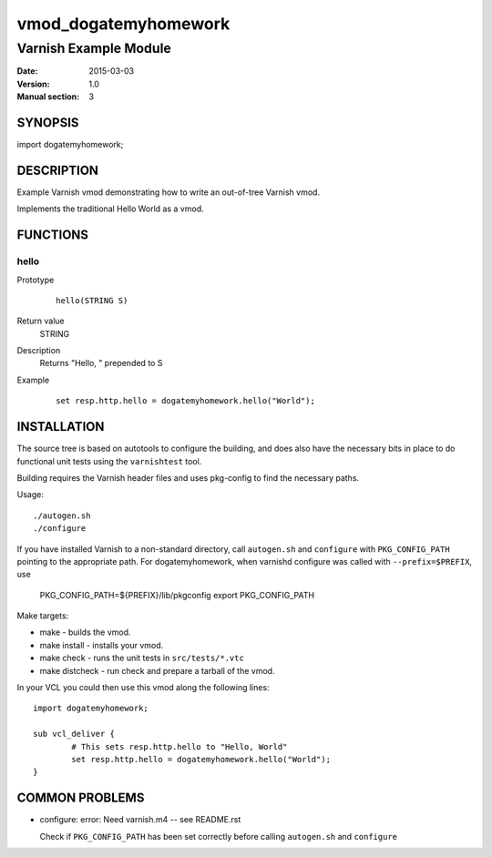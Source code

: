 ============
vmod_dogatemyhomework
============

----------------------
Varnish Example Module
----------------------

:Date: 2015-03-03
:Version: 1.0
:Manual section: 3

SYNOPSIS
========

import dogatemyhomework;

DESCRIPTION
===========

Example Varnish vmod demonstrating how to write an out-of-tree Varnish vmod.

Implements the traditional Hello World as a vmod.

FUNCTIONS
=========

hello
-----

Prototype
        ::

                hello(STRING S)
Return value
	STRING
Description
	Returns "Hello, " prepended to S
Example
        ::

                set resp.http.hello = dogatemyhomework.hello("World");

INSTALLATION
============

The source tree is based on autotools to configure the building, and
does also have the necessary bits in place to do functional unit tests
using the ``varnishtest`` tool.

Building requires the Varnish header files and uses pkg-config to find
the necessary paths.

Usage::

 ./autogen.sh
 ./configure

If you have installed Varnish to a non-standard directory, call
``autogen.sh`` and ``configure`` with ``PKG_CONFIG_PATH`` pointing to
the appropriate path. For dogatemyhomework, when varnishd configure was called
with ``--prefix=$PREFIX``, use

 PKG_CONFIG_PATH=${PREFIX}/lib/pkgconfig
 export PKG_CONFIG_PATH

Make targets:

* make - builds the vmod.
* make install - installs your vmod.
* make check - runs the unit tests in ``src/tests/*.vtc``
* make distcheck - run check and prepare a tarball of the vmod.

In your VCL you could then use this vmod along the following lines::

        import dogatemyhomework;

        sub vcl_deliver {
                # This sets resp.http.hello to "Hello, World"
                set resp.http.hello = dogatemyhomework.hello("World");
        }

COMMON PROBLEMS
===============

* configure: error: Need varnish.m4 -- see README.rst

  Check if ``PKG_CONFIG_PATH`` has been set correctly before calling
  ``autogen.sh`` and ``configure``

